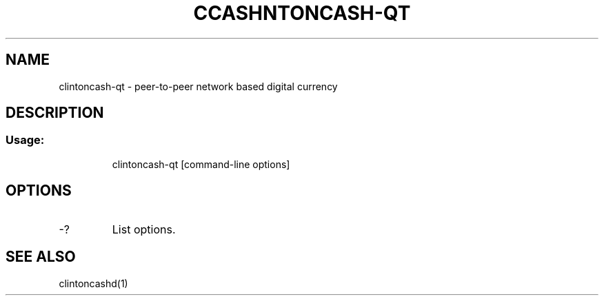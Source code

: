 .TH CCASHNTONCASH-QT "1" "June 2016" "clintoncash-qt 0.12"
.SH NAME
clintoncash-qt \- peer-to-peer network based digital currency
.SH DESCRIPTION
.SS "Usage:"
.IP
clintoncash\-qt [command\-line options]
.SH OPTIONS
.TP
\-?
List options.
.SH "SEE ALSO"
clintoncashd(1)
